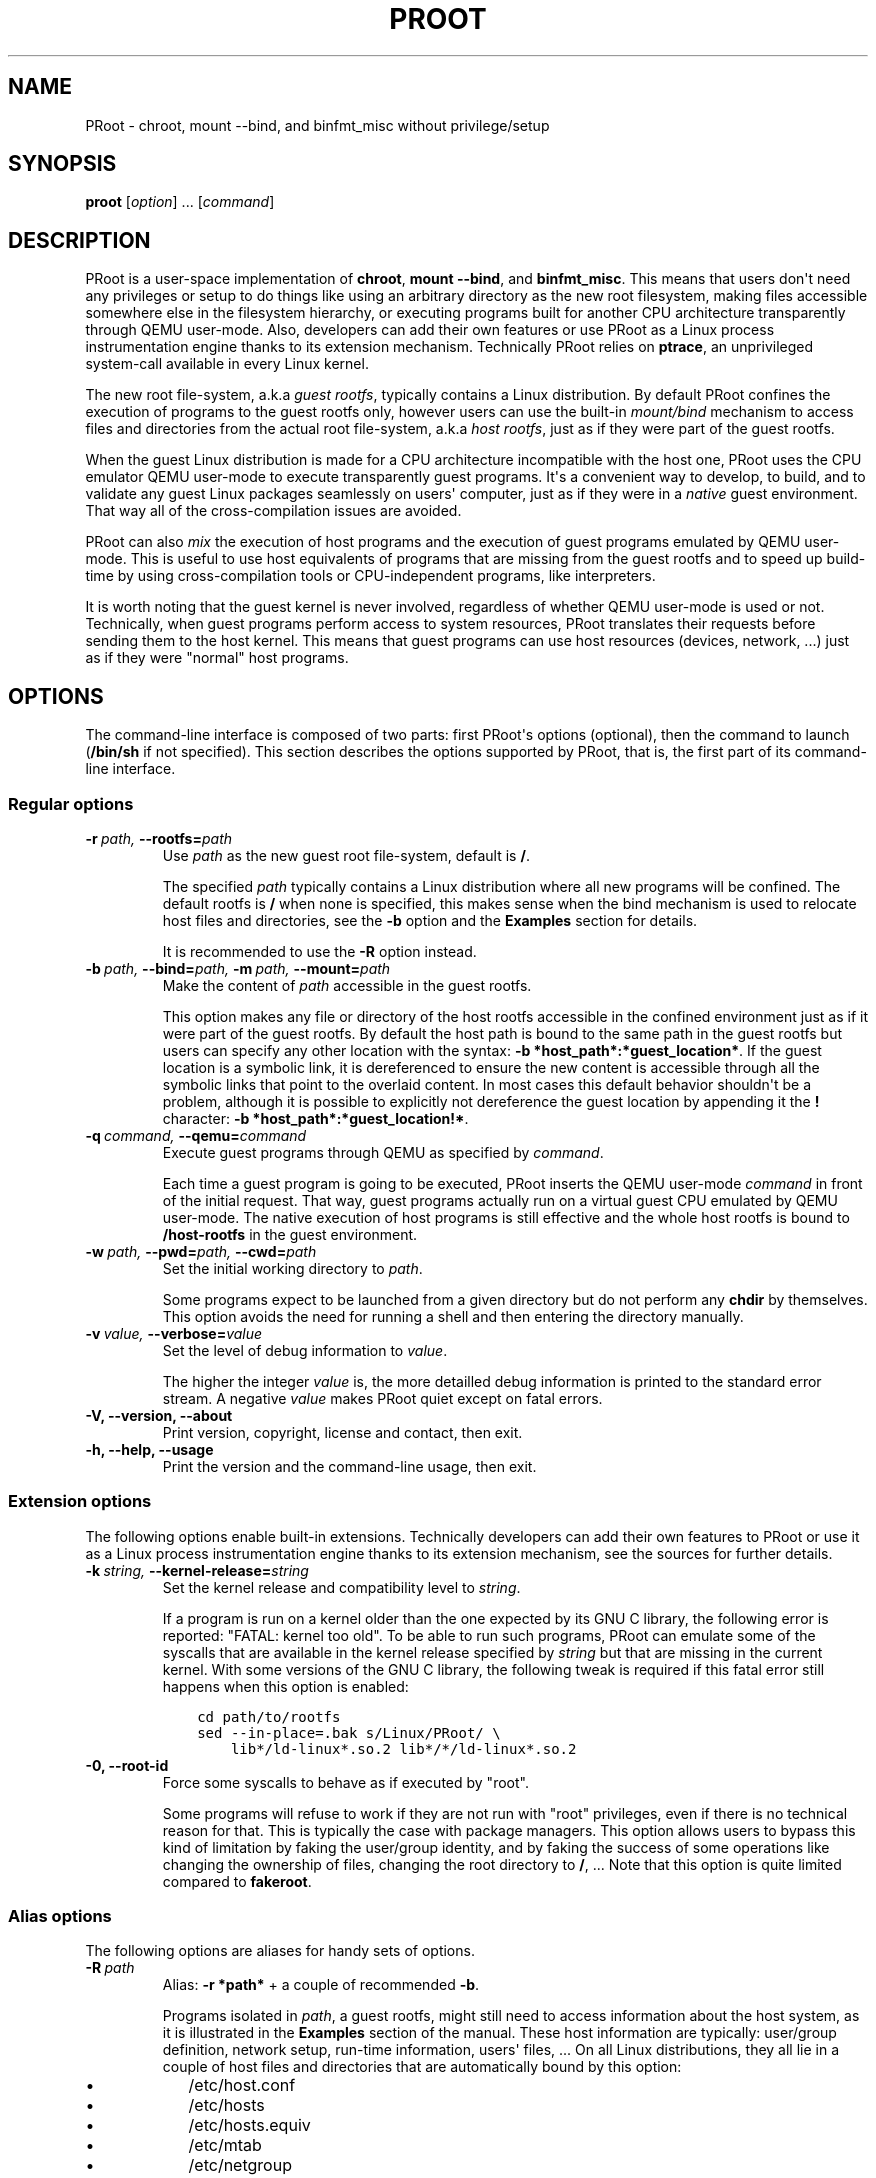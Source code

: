 .\" Man page generated from reStructuredText.
.
.TH PROOT 1 "2013-06-14" "3.0.2" ""
.SH NAME
PRoot \- chroot, mount --bind, and binfmt_misc without privilege/setup
.
.nr rst2man-indent-level 0
.
.de1 rstReportMargin
\\$1 \\n[an-margin]
level \\n[rst2man-indent-level]
level margin: \\n[rst2man-indent\\n[rst2man-indent-level]]
-
\\n[rst2man-indent0]
\\n[rst2man-indent1]
\\n[rst2man-indent2]
..
.de1 INDENT
.\" .rstReportMargin pre:
. RS \\$1
. nr rst2man-indent\\n[rst2man-indent-level] \\n[an-margin]
. nr rst2man-indent-level +1
.\" .rstReportMargin post:
..
.de UNINDENT
. RE
.\" indent \\n[an-margin]
.\" old: \\n[rst2man-indent\\n[rst2man-indent-level]]
.nr rst2man-indent-level -1
.\" new: \\n[rst2man-indent\\n[rst2man-indent-level]]
.in \\n[rst2man-indent\\n[rst2man-indent-level]]u
..
.SH SYNOPSIS
.sp
\fBproot\fP [\fIoption\fP] ... [\fIcommand\fP]
.SH DESCRIPTION
.sp
PRoot is a user\-space implementation of \fBchroot\fP, \fBmount \-\-bind\fP,
and \fBbinfmt_misc\fP.  This means that users don\(aqt need any privileges
or setup to do things like using an arbitrary directory as the new
root filesystem, making files accessible somewhere else in the
filesystem hierarchy, or executing programs built for another CPU
architecture transparently through QEMU user\-mode.  Also, developers
can add their own features or use PRoot as a Linux process
instrumentation engine thanks to its extension mechanism.  Technically
PRoot relies on \fBptrace\fP, an unprivileged system\-call available in
every Linux kernel.
.sp
The new root file\-system, a.k.a \fIguest rootfs\fP, typically contains a
Linux distribution.  By default PRoot confines the execution of
programs to the guest rootfs only, however users can use the built\-in
\fImount/bind\fP mechanism to access files and directories from the actual
root file\-system, a.k.a \fIhost rootfs\fP, just as if they were part of
the guest rootfs.
.sp
When the guest Linux distribution is made for a CPU architecture
incompatible with the host one, PRoot uses the CPU emulator QEMU
user\-mode to execute transparently guest programs.  It\(aqs a convenient
way to develop, to build, and to validate any guest Linux packages
seamlessly on users\(aq computer, just as if they were in a \fInative\fP
guest environment.  That way all of the cross\-compilation issues are
avoided.
.sp
PRoot can also \fImix\fP the execution of host programs and the execution
of guest programs emulated by QEMU user\-mode.  This is useful to use
host equivalents of programs that are missing from the guest rootfs
and to speed up build\-time by using cross\-compilation tools or
CPU\-independent programs, like interpreters.
.sp
It is worth noting that the guest kernel is never involved, regardless
of whether QEMU user\-mode is used or not.  Technically, when guest
programs perform access to system resources, PRoot translates their
requests before sending them to the host kernel.  This means that
guest programs can use host resources (devices, network, ...) just as
if they were "normal" host programs.
.SH OPTIONS
.sp
The command\-line interface is composed of two parts: first PRoot\(aqs
options (optional), then the command to launch (\fB/bin/sh\fP if not
specified).  This section describes the options supported by PRoot,
that is, the first part of its command\-line interface.
.SS Regular options
.INDENT 0.0
.TP
.BI \-r \ path, \ \-\-rootfs\fB= path
Use \fIpath\fP as the new guest root file\-system, default is \fB/\fP.
.sp
The specified \fIpath\fP typically contains a Linux distribution where
all new programs will be confined.  The default rootfs is \fB/\fP
when none is specified, this makes sense when the bind mechanism
is used to relocate host files and directories, see the \fB\-b\fP
option and the \fBExamples\fP section for details.
.sp
It is recommended to use the \fB\-R\fP option instead.
.TP
.BI \-b \ path, \ \-\-bind\fB= path, \ \-m \ path, \ \-\-mount\fB= path
Make the content of \fIpath\fP accessible in the guest rootfs.
.sp
This option makes any file or directory of the host rootfs
accessible in the confined environment just as if it were part of
the guest rootfs.  By default the host path is bound to the same
path in the guest rootfs but users can specify any other location
with the syntax: \fB\-b *host_path*:*guest_location*\fP.  If the
guest location is a symbolic link, it is dereferenced to ensure
the new content is accessible through all the symbolic links that
point to the overlaid content.  In most cases this default
behavior shouldn\(aqt be a problem, although it is possible to
explicitly not dereference the guest location by appending it the
\fB!\fP character: \fB\-b *host_path*:*guest_location!*\fP.
.TP
.BI \-q \ command, \ \-\-qemu\fB= command
Execute guest programs through QEMU as specified by \fIcommand\fP.
.sp
Each time a guest program is going to be executed, PRoot inserts
the QEMU user\-mode \fIcommand\fP in front of the initial request.
That way, guest programs actually run on a virtual guest CPU
emulated by QEMU user\-mode.  The native execution of host programs
is still effective and the whole host rootfs is bound to
\fB/host\-rootfs\fP in the guest environment.
.TP
.BI \-w \ path, \ \-\-pwd\fB= path, \ \-\-cwd\fB= path
Set the initial working directory to \fIpath\fP.
.sp
Some programs expect to be launched from a given directory but do
not perform any \fBchdir\fP by themselves.  This option avoids the
need for running a shell and then entering the directory manually.
.TP
.BI \-v \ value, \ \-\-verbose\fB= value
Set the level of debug information to \fIvalue\fP.
.sp
The higher the integer \fIvalue\fP is, the more detailled debug
information is printed to the standard error stream.  A negative
\fIvalue\fP makes PRoot quiet except on fatal errors.
.TP
.B \-V,  \-\-version,  \-\-about
Print version, copyright, license and contact, then exit.
.TP
.B \-h,  \-\-help,  \-\-usage
Print the version and the command\-line usage, then exit.
.UNINDENT
.SS Extension options
.sp
The following options enable built\-in extensions.  Technically
developers can add their own features to PRoot or use it as a Linux
process instrumentation engine thanks to its extension mechanism, see
the sources for further details.
.INDENT 0.0
.TP
.BI \-k \ string, \ \-\-kernel\-release\fB= string
Set the kernel release and compatibility level to \fIstring\fP.
.sp
If a program is run on a kernel older than the one expected by its
GNU C library, the following error is reported: "FATAL: kernel too
old".  To be able to run such programs, PRoot can emulate some of
the syscalls that are available in the kernel release specified by
\fIstring\fP but that are missing in the current kernel.  With some
versions of the GNU C library, the following tweak is required if
this fatal error still happens when this option is enabled:
.INDENT 7.0
.INDENT 3.5
.sp
.nf
.ft C
cd path/to/rootfs
sed \-\-in\-place=.bak s/Linux/PRoot/ \e
    lib*/ld\-linux*.so.2 lib*/*/ld\-linux*.so.2
.ft P
.fi
.UNINDENT
.UNINDENT
.TP
.B \-0,  \-\-root\-id
Force some syscalls to behave as if executed by "root".
.sp
Some programs will refuse to work if they are not run with "root"
privileges, even if there is no technical reason for that.  This
is typically the case with package managers.  This option allows
users to bypass this kind of limitation by faking the user/group
identity, and by faking the success of some operations like
changing the ownership of files, changing the root directory to
\fB/\fP, ...  Note that this option is quite limited compared to
\fBfakeroot\fP.
.UNINDENT
.SS Alias options
.sp
The following options are aliases for handy sets of options.
.INDENT 0.0
.TP
.BI \-R \ path
Alias: \fB\-r *path*\fP + a couple of recommended \fB\-b\fP.
.sp
Programs isolated in \fIpath\fP, a guest rootfs, might still need to
access information about the host system, as it is illustrated in
the \fBExamples\fP section of the manual.  These host information
are typically: user/group definition, network setup, run\-time
information, users\(aq files, ...  On all Linux distributions, they
all lie in a couple of host files and directories that are
automatically bound by this option:
.INDENT 7.0
.IP \(bu 2
/etc/host.conf
.IP \(bu 2
/etc/hosts
.IP \(bu 2
/etc/hosts.equiv
.IP \(bu 2
/etc/mtab
.IP \(bu 2
/etc/netgroup
.IP \(bu 2
/etc/networks
.IP \(bu 2
/etc/passwd
.IP \(bu 2
/etc/group
.IP \(bu 2
/etc/nsswitch.conf
.IP \(bu 2
/etc/resolv.conf
.IP \(bu 2
/etc/localtime
.IP \(bu 2
/dev/
.IP \(bu 2
/sys/
.IP \(bu 2
/proc/
.IP \(bu 2
/tmp/
.IP \(bu 2
$HOME
.UNINDENT
.TP
.B \-B,  \-M
obsolete, use \fB\-R\fP instead.
.TP
.BI \-Q \ command
obsolete, use \fB\-q\fP and \fB\-R\fP instead.
.UNINDENT
.SH EXIT STATUS
.sp
If an internal error occurs, \fBproot\fP returns a non\-zero exit status,
otherwise it returns the exit status of the last terminated
program. When an error has occurred, the only way to know if it comes
from the last terminated program or from \fBproot\fP itself is to have a
look at the error message.
.SH FILES
.sp
PRoot reads links in \fB/proc/<pid>/fd/\fP to support \fIopenat(2)\fP\-like
syscalls made by the guest programs.
.SH EXAMPLES
.sp
In the following examples the directories \fB/mnt/slackware\-8.0\fP and
\fB/mnt/armslack\-12.2/\fP contain a Linux distribution respectively made
for x86 CPUs and ARM CPUs.
.SS \fBchroot\fP equivalent
.sp
To execute a command inside a given Linux distribution, just give
\fBproot\fP the path to the guest rootfs followed by the desired
command.  The example below executes the program \fBcat\fP to print the
content of a file:
.INDENT 0.0
.INDENT 3.5
.sp
.nf
.ft C
proot \-r /mnt/slackware\-8.0/ cat /etc/motd

Welcome to Slackware Linux 8.0
.ft P
.fi
.UNINDENT
.UNINDENT
.sp
The default command is \fB/bin/sh\fP when none is specified. Thus the
shortest way to confine an interactive shell and all its sub\-programs
is:
.INDENT 0.0
.INDENT 3.5
.sp
.nf
.ft C
proot \-r /mnt/slackware\-8.0/

$ cat /etc/motd
Welcome to Slackware Linux 8.0
.ft P
.fi
.UNINDENT
.UNINDENT
.SS \fBmount \-\-bind\fP equivalent
.sp
The bind mechanism permits to relocate files and directories.  This is
typically useful to cheat programs that perform access to hard\-coded
locations, like some installation scripts:
.INDENT 0.0
.INDENT 3.5
.sp
.nf
.ft C
proot \-b /tmp/alternate_opt:/opt

$ cd to/sources
$ make install
[...]
install \-m 755 prog "/opt/bin"
[...] # prog is installed in "/tmp/alternate_opt/bin" actually
.ft P
.fi
.UNINDENT
.UNINDENT
.sp
As shown in this example, it is possible to bind over files not even
owned by the user.  This can be used to \fIoverlay\fP system configuration
files, for instance the DNS setting:
.INDENT 0.0
.INDENT 3.5
.sp
.nf
.ft C
ls \-l /etc/hosts
\-rw\-r\-\-r\-\- 1 root root 675 Mar  4  2011 /etc/hosts
.ft P
.fi
.UNINDENT
.UNINDENT
.INDENT 0.0
.INDENT 3.5
.sp
.nf
.ft C
proot \-b ~/alternate_hosts:/etc/hosts

$ echo \(aq1.2.3.4 google.com\(aq > /etc/hosts
$ resolveip google.com
IP address of google.com is 1.2.3.4
$ echo \(aq5.6.7.8 google.com\(aq > /etc/hosts
$ resolveip google.com
IP address of google.com is 5.6.7.8
.ft P
.fi
.UNINDENT
.UNINDENT
.sp
Another example: on most Linux distributions \fB/bin/sh\fP is a symbolic
link to \fB/bin/bash\fP, whereas it points to \fB/bin/dash\fP on Debian
and Ubuntu.  As a consequence a \fB#!/bin/sh\fP script tested with Bash
might not work with Dash.  In this case, the binding mechanism of
PRoot can be used to set non\-disruptively \fB/bin/bash\fP as the default
\fB/bin/sh\fP on these two Linux distributions:
.INDENT 0.0
.INDENT 3.5
.sp
.nf
.ft C
proot \-b /bin/bash:/bin/sh [...]
.ft P
.fi
.UNINDENT
.UNINDENT
.sp
Because \fB/bin/sh\fP is initially a symbolic link to \fB/bin/dash\fP, the
content of \fB/bin/bash\fP is actually bound over this latter:
.INDENT 0.0
.INDENT 3.5
.sp
.nf
.ft C
proot \-b /bin/bash:/bin/sh

$ md5sum /bin/sh
089ed56cd74e63f461bef0fdfc2d159a  /bin/sh
$ md5sum /bin/bash
089ed56cd74e63f461bef0fdfc2d159a  /bin/bash
$ md5sum /bin/dash
089ed56cd74e63f461bef0fdfc2d159a  /bin/dash
.ft P
.fi
.UNINDENT
.UNINDENT
.sp
In most cases this shouldn\(aqt be a problem, but it is still possible to
strictly bind \fB/bin/bash\fP over \fB/bin/sh\fP \-\- without dereferencing
it \-\- by specifying the \fB!\fP character at the end:
.INDENT 0.0
.INDENT 3.5
.sp
.nf
.ft C
proot \-b \(aq/bin/bash:/bin/sh!\(aq

$ md5sum /bin/sh
089ed56cd74e63f461bef0fdfc2d159a  /bin/sh
$ md5sum /bin/bash
089ed56cd74e63f461bef0fdfc2d159a  /bin/bash
$ md5sum /bin/dash
c229085928dc19e8d9bd29fe88268504  /bin/dash
.ft P
.fi
.UNINDENT
.UNINDENT
.SS \fBchroot\fP + \fBmount \-\-bind\fP equivalent
.sp
The two features above can be combined to make any file from the host
rootfs accessible in the confined environment just as if it were
initially part of the guest rootfs.  It is sometimes required to run
programs that rely on some specific files:
.INDENT 0.0
.INDENT 3.5
.sp
.nf
.ft C
proot \-r /mnt/slackware\-8.0/

$ ps \-o tty,command
Error, do this: mount \-t proc none /proc
.ft P
.fi
.UNINDENT
.UNINDENT
.sp
works better with:
.INDENT 0.0
.INDENT 3.5
.sp
.nf
.ft C
proot \-r /mnt/slackware\-8.0/ \-b /proc

$ ps \-o tty,command
TT       COMMAND
?        \-bash
?        proot \-b /proc /mnt/slackware\-8.0/
?        /lib/ld\-linux.so.2 /bin/sh
?        /lib/ld\-linux.so.2 /usr/bin/ps \-o tty,command
.ft P
.fi
.UNINDENT
.UNINDENT
.sp
Actually there\(aqs a bunch of such specific files, that\(aqs why PRoot
provides the option \fB\-R\fP to bind automatically a pre\-defined list of
recommended paths:
.INDENT 0.0
.INDENT 3.5
.sp
.nf
.ft C
proot \-R /mnt/slackware\-8.0/

$ ps \-o tty,command
TT       COMMAND
pts/6    \-bash
pts/6    proot \-R /mnt/slackware\-8.0/
pts/6    /lib/ld\-linux.so.2 /bin/sh
pts/6    /lib/ld\-linux.so.2 /usr/bin/ps \-o tty,command
.ft P
.fi
.UNINDENT
.UNINDENT
.SS \fBchroot\fP + \fBmount \-\-bind\fP + \fBbinfmt_misc\fP equivalent
.sp
PRoot uses QEMU user\-mode to execute programs built for a CPU
architecture incompatible with the host one.  From users\(aq
point\-of\-view, guest programs handled by QEMU user\-mode are executed
transparently, that is, just like host programs.  To enable this
feature users just have to specify which instance of QEMU user\-mode
they want to use with the option \fB\-q\fP:
.INDENT 0.0
.INDENT 3.5
.sp
.nf
.ft C
proot \-R /mnt/armslack\-12.2/ \-q qemu\-arm

$ cat /etc/motd
Welcome to ARMedSlack Linux 12.2
.ft P
.fi
.UNINDENT
.UNINDENT
.sp
The parameter of the \fB\-q\fP option is actually a whole QEMU user\-mode
command, for instance to enable its GDB server on port 1234:
.INDENT 0.0
.INDENT 3.5
.sp
.nf
.ft C
proot \-R /mnt/armslack\-12.2/ \-q "qemu\-arm \-g 1234" emacs
.ft P
.fi
.UNINDENT
.UNINDENT
.sp
PRoot allows to mix transparently the emulated execution of guest
programs and the native execution of host programs in the same
file\-system namespace.  It\(aqs typically useful to extend the list of
available programs and to speed up build\-time significantly.  This
mixed\-execution feature is enabled by default when using QEMU
user\-mode, and the content of the host rootfs is made accessible
through \fB/host\-rootfs\fP:
.INDENT 0.0
.INDENT 3.5
.sp
.nf
.ft C
proot \-R /mnt/armslack\-12.2/ \-q qemu\-arm

$ file /bin/echo
[...] ELF 32\-bit LSB executable, ARM [...]
$ /bin/echo \(aqHello world!\(aq
Hello world!

$ file /host\-rootfs/bin/echo
[...] ELF 64\-bit LSB executable, x86\-64 [...]
$ /host\-rootfs/bin/echo \(aqHello mixed world!\(aq
Hello mixed world!
.ft P
.fi
.UNINDENT
.UNINDENT
.sp
Since both host and guest programs use the guest rootfs as \fB/\fP,
users may want to deactivate explicitly cross\-filesystem support found
in most GNU cross\-compilation tools.  For example with GCC configured
to cross\-compile to the ARM target:
.INDENT 0.0
.INDENT 3.5
.sp
.nf
.ft C
proot \-R /mnt/armslack\-12.2/ \-q qemu\-arm

$ export CC=/host\-rootfs/opt/cross\-tools/arm\-linux/bin/gcc
$ export CFLAGS="\-\-sysroot=/"   # could be optional indeed
$ ./configure; make
.ft P
.fi
.UNINDENT
.UNINDENT
.sp
As with regular files, a host instance of a program can be bound over
its guest instance.  Here is an example where the guest binary of
\fBmake\fP is overlaid by the host one:
.INDENT 0.0
.INDENT 3.5
.sp
.nf
.ft C
proot \-R /mnt/armslack\-12.2/ \-q qemu\-arm \-b /usr/bin/make

$ which make
/usr/bin/make
$ make \-\-version # overlaid
GNU Make 3.82
Built for x86_64\-slackware\-linux\-gnu
.ft P
.fi
.UNINDENT
.UNINDENT
.sp
It\(aqs worth mentioning that even when mixing the native execution of
host programs and the emulated execution of guest programs, they still
believe they are running in a native guest environment.  As a
demonstration, here is a partial output of a typical \fB./configure\fP
script:
.INDENT 0.0
.INDENT 3.5
.sp
.nf
.ft C
checking whether the C compiler is a cross\-compiler... no
.ft P
.fi
.UNINDENT
.UNINDENT
.SH DOWNLOADS
.SS PRoot
.sp
The latest release of PRoot is packaged on \fI\%http://packages.proot.me\fP
and sources are hosted on \fI\%http://github.proot.me\fP.  Also, highly
compatible binaries are available on \fI\%http://static.proot.me\fP for a
couple of architectures.
.SS Rootfs
.sp
Here follows a couple of URLs where some rootfs archives can be freely
downloaded.  Note that the errors reported by \fBtar\fP when extracting
these archives can be safely ignored.  Obviously these files are not
required when PRoot is used as a \fBmount \-\-bind\fP equivalent only.
.INDENT 0.0
.IP \(bu 2
Slackware, Arch, Fedora for ARM:
.INDENT 2.0
.IP \(bu 2
\fI\%ftp://ftp.armedslack.org/slackwarearm/slackwarearm\-devtools/minirootfs/roots/\fP
.IP \(bu 2
\fI\%http://archlinuxarm.org/developers/downloads\fP
.IP \(bu 2
\fI\%http://ftp.linux.org.uk/pub/linux/arm/fedora/rootfs/\fP
.UNINDENT
.IP \(bu 2
CentOS, Debian, Fedora, Scientific, Suse, Ubuntu, ALT, Arch, CERN,
Gentoo, OpenSuse, Openwall, Slackware, SLES, and etc. for x86 and
x86_64 CPUs:
.INDENT 2.0
.IP \(bu 2
\fI\%http://download.openvz.org/template/precreated/\fP
.IP \(bu 2
\fI\%http://cdimage.ubuntu.com/ubuntu\-core/releases/\fP
.UNINDENT
.IP \(bu 2
Gentoo for a lot of architectures:
.INDENT 2.0
.IP \(bu 2
\fI\%http://distfiles.gentoo.org/releases/\fP
.UNINDENT
.UNINDENT
.sp
Technically such rootfs archive can be created by running the
following command on the expected Linux distribution:
.INDENT 0.0
.INDENT 3.5
.sp
.nf
.ft C
tar \-\-one\-file\-system \-\-create \-\-gzip \-\-file my_rootfs.tar.gz /
.ft P
.fi
.UNINDENT
.UNINDENT
.SS QEMU user\-mode
.sp
QEMU user\-mode is required only if the guest rootfs was made for a CPU
architecture incompatible with the host one, for instance when using a
ARM rootfs on a x86_64 computer.  This package can be installed either
from \fI\%http://qemu.proot.me\fP or from the host package manager under the
name of "qemu\-user" on most Linux distro.  In case one would like to
build QEMU user\-mode from sources, the \fB\-\-enable\-linux\-user\fP option
has to be specified to the \fB./configure\fP script.
.SH SEE ALSO
.sp
chroot(1), mount(8), binfmt_misc, ptrace(2), qemu(1), sb2(1),
bindfs(1), fakeroot(1), fakechroot(1)
.SH COLOPHON
.sp
Visit \fI\%http://proot.me\fP for help, bug reports, suggestions, patchs, ...
Copyright (C) 2013 STMicroelectronics, licensed under GPL v2 or later.
.INDENT 0.0
.INDENT 3.5
.sp
.nf
.ft C
 _____ _____              ___
|  __ \e  __ \e_____  _____|   |_
|   __/     /  _  \e/  _  \e    _|
|__|  |__|__\e_____/\e_____/\e____|
.ft P
.fi
.UNINDENT
.UNINDENT
.\" Generated by docutils manpage writer.
.
